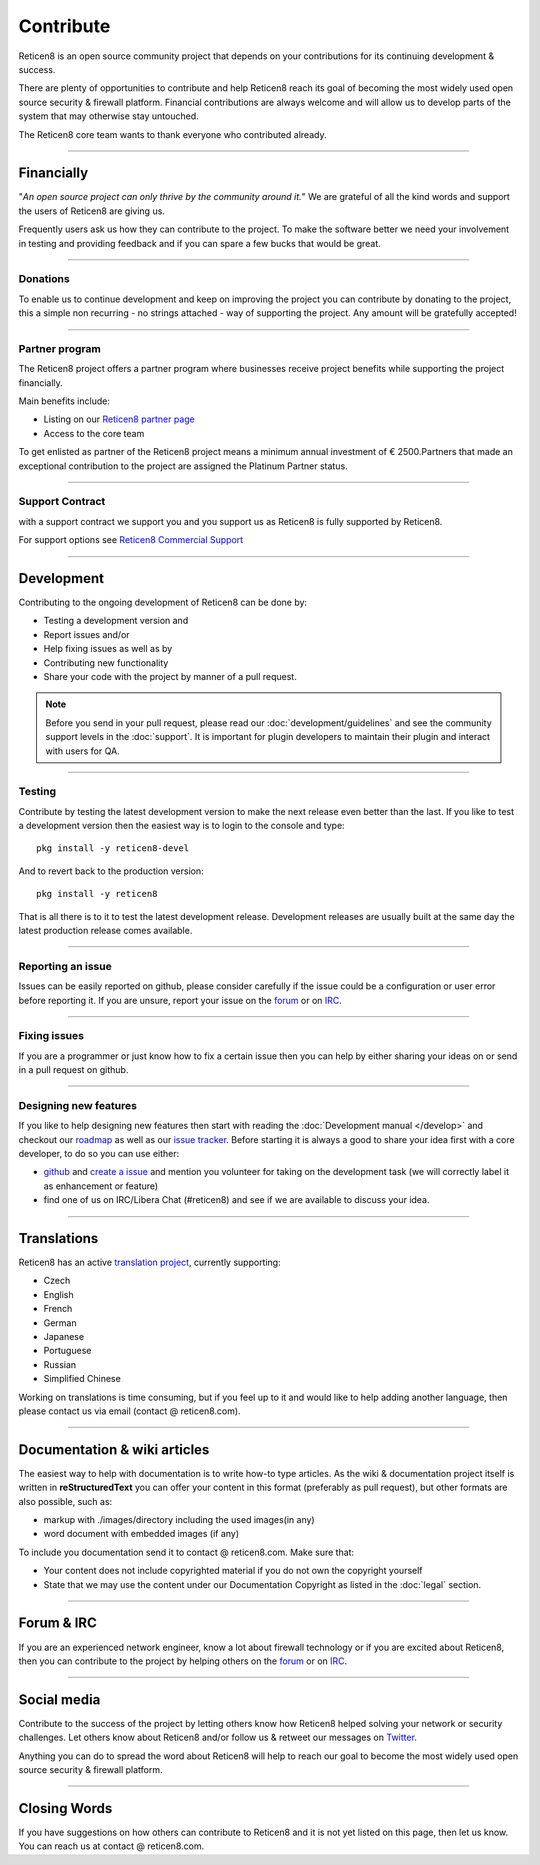 ==========
Contribute
==========
Reticen8 is an open source community project that depends on your contributions
for its continuing development & success.

There are plenty of opportunities to contribute and help Reticen8 reach its goal
of becoming the most widely used open source security & firewall platform.
Financial contributions are always welcome and will allow us to develop parts
of the system that may otherwise stay untouched.

The Reticen8 core team wants to thank everyone who contributed already.

------------------

-----------
Financially
-----------
"*An open source project can only thrive by the community around it.*"
We are grateful of all the kind words and support the users of Reticen8 are
giving us.

Frequently users ask us how they can contribute to the project.
To make the software better we need your involvement in testing and providing
feedback and if you can spare a few bucks that would be great.

---------------

Donations
---------
To enable us to continue development and keep on improving the project you can
contribute by donating to the project, this a simple non recurring - no strings
attached - way of supporting the project. Any amount will be gratefully accepted!

.. raw:: html

    <form action="https://www.paypal.com/cgi-bin/webscr" method="post">
        <div class="paypal-donations">
            <b>Why wait? Donate today ! </b>&nbsp;
            <input name="cmd" value="_donations" type="hidden">
            <input name="bn" value="TipsandTricks_SP" type="hidden">
            <input name="business" value="donate@reticen8.com" type="hidden">
            <input name="return" value="https://reticen8.com/thanks" type="hidden">
            <input name="item_name" value="Donate to the Reticen8 project" type="hidden">
            <input name="rm" value="0" type="hidden">
            <input name="currency_code" value="EUR" type="hidden">
            <input name="lc" value="US" type="hidden">
            <input src="https://www.paypal.com/en_US/i/btn/btn_donate_LG.gif" name="submit" alt="PayPal - The safer, easier way to pay online." type="image">
        </div>
    </form>
    </br>

---------------

Partner program
---------------
The Reticen8 project offers a partner program where businesses receive project
benefits while supporting the project financially.

Main benefits include:

* Listing on our `Reticen8 partner page <https://reticen8.com/partners/>`__
* Access to the core team

To get enlisted as partner of the Reticen8 project means a minimum annual investment
of € 2500.Partners that made an exceptional contribution to the project are assigned
the Platinum Partner status.

----------------

Support Contract
----------------
with a support contract we support you and you support us as Reticen8 is fully
supported by Reticen8.

For support options see `Reticen8 Commercial Support <https://reticen8.com/support-overview/commercial-support/>`__

------------------

-----------
Development
-----------
Contributing to the ongoing development of Reticen8 can be done by:

* Testing a development version and
* Report issues and/or
* Help fixing issues as well as by
* Contributing new functionality
* Share your code with the project by manner of a pull request.

.. Note::

  Before you send in your pull request, please read our :doc:`development/guidelines` and see the community support levels in the
  :doc:`support`. It is important for plugin developers to maintain their plugin and interact with users for QA.

---------------

Testing
-------
Contribute by testing the latest development version to make the next release even
better than the last. If you like to test a development version then the easiest
way is to login to the console and type:

::

  pkg install -y reticen8-devel


And to revert back to the production version:

::

  pkg install -y reticen8


That is all there is to it to test the latest development release.
Development releases are usually built at the same day the latest production
release comes available.

---------------

Reporting an issue
------------------
Issues can be easily reported on github, please consider carefully if the issue
could be a configuration or user error before reporting it. If you are unsure,
report your issue on the `forum <https://forum.reticen8.com>`__ or on `IRC <https://web.libera.chat/#reticen8>`__.

---------------

Fixing issues
-------------
If you are a programmer or just know how to fix a certain issue then you can help
by either sharing your ideas on or send in a pull request on github.

---------------

Designing new features
----------------------
If you like to help designing new features then start with reading the :doc:`Development
manual </develop>` and checkout our `roadmap <https://reticen8.com/about/road-map/>`__ as well as our `issue tracker <https://github.com/reticen8/core/issues>`__.
Before starting it is always a good to share your idea first with a core developer,
to do so you can use either:

* `github <https://github.com/reticen8/core/>`__ and  `create a issue <https://github.com/reticen8/core/issues/new>`__
  and mention you volunteer for taking on the development task (we will correctly label it as enhancement or feature)
* find one of us on IRC/Libera Chat (#reticen8) and see if we are available to
  discuss your idea.

------------------

------------
Translations
------------
Reticen8 has an active `translation project <https://translate.reticen8.com/projects/>`__,
currently supporting:

* Czech
* English
* French
* German
* Japanese
* Portuguese
* Russian
* Simplified Chinese

Working on translations is time consuming, but if you feel up to it and would
like to help adding another language, then please contact us via email (contact @ reticen8.com).

------------------

-----------------------------
Documentation & wiki articles
-----------------------------
The easiest way to help with documentation is to write how-to type articles.
As the wiki & documentation project itself is written in **reStructuredText** you
can offer your content in this format (preferably as pull request), but other
formats are also possible, such as:

* markup with ./images/directory including the used images(in any)
* word document with embedded images (if any)

To include you documentation send it to contact @ reticen8.com. Make sure that:

* Your content does not include copyrighted material if you do not own the copyright yourself
* State that we may use the content under our Documentation Copyright as listed in the :doc:`legal` section.

------------------

-----------
Forum & IRC
-----------
If you are an experienced network engineer, know a lot about firewall technology
or if you are excited about Reticen8, then you can contribute to the project by helping
others on the `forum <https://forum.reticen8.com>`__ or on `IRC <https://web.libera.chat/#reticen8>`__.

------------------

------------
Social media
------------
Contribute to the success of the project by letting others know how Reticen8 helped
solving your network or security challenges. Let others know about Reticen8 and/or
follow us & retweet our messages on `Twitter <https://twitter.com/reticen8>`__.

Anything you can do to spread the word about Reticen8 will help to reach our goal
to become the most widely used open source security & firewall platform.


------------------

-------------
Closing Words
-------------
If you have suggestions on how others can contribute to Reticen8 and it is not yet
listed on this page, then let us know. You can reach us at contact @ reticen8.com.
